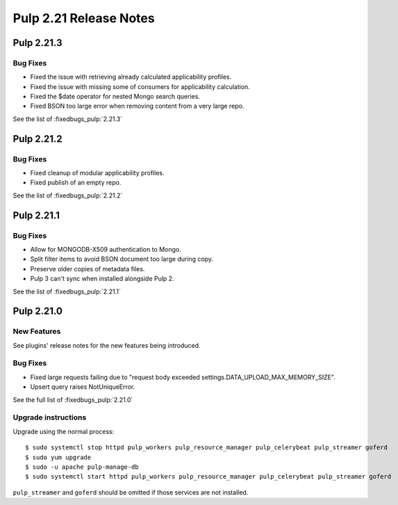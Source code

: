 =======================
Pulp 2.21 Release Notes
=======================


Pulp 2.21.3
===========

Bug Fixes
---------

* Fixed the issue with retrieving already calculated applicability profiles.
* Fixed the issue with missing some of consumers for applicability calculation.
* Fixed the $date operator for nested Mongo search queries.
* Fixed BSON too large error when removing content from a very large repo.

See the list of :fixedbugs_pulp:`2.21.3`


Pulp 2.21.2
===========

Bug Fixes
---------

* Fixed cleanup of modular applicability profiles.
* Fixed publish of an empty repo.

See the list of :fixedbugs_pulp:`2.21.2`


Pulp 2.21.1
===========

Bug Fixes
---------

* Allow for MONGODB-X509 authentication to Mongo.
* Split filter items to avoid BSON document too large during copy.
* Preserve older copies of metadata files.
* Pulp 3 can't sync when installed alongside Pulp 2.

See the list of :fixedbugs_pulp:`2.21.1`


Pulp 2.21.0
===========

New Features
------------

See plugins' release notes for the new features being introduced.

Bug Fixes
---------

* Fixed large requests failing due to "request body exceeded settings.DATA_UPLOAD_MAX_MEMORY_SIZE".
* Upsert query raises NotUniqueError.

See the full list of :fixedbugs_pulp:`2.21.0`

Upgrade instructions
--------------------

Upgrade using the normal process::

    $ sudo systemctl stop httpd pulp_workers pulp_resource_manager pulp_celerybeat pulp_streamer goferd
    $ sudo yum upgrade
    $ sudo -u apache pulp-manage-db
    $ sudo systemctl start httpd pulp_workers pulp_resource_manager pulp_celerybeat pulp_streamer goferd

``pulp_streamer`` and ``goferd`` should be omitted if those services are not installed.
